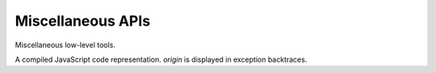 
==================
Miscellaneous APIs
==================

Miscellaneous low-level tools.

.. function:: readCode([appName,] path)

   Return contents of a code file as a ``string``. If *appName* is a
   name of the executing application, search for a file in the
   executing code base; otherwise search for it in the release code
   base of the specified application. If *appName* is omitted, it
   defaults to the name of the executing application. *path* separator
   is the slash (``'/'``).
   
.. function:: include([lib,] path)

   Include a code file; return a code evaluation result. Do not
   include the same file twice: return a cached result instead. *lib*
   must be an application name optionally followed by a path within
   its release code. If *lib* is specified, cross-application include
   takes place; otherwise a current application code is searched for a
   file. A :dfn:`current application` is an executing application or
   an application of the latest incomplete cross-application
   include. A current application include could be relative or
   absolute. A *relative include* happens if *path* does not begin
   with the slash; search is performed based on the directory of the
   including file. An *absolute include* happens if *path* begins with
   the slash; search is performed based on the root directory or the
   directory specified in the latest incomplete cross-application
   include.

   For example, if application ``app1`` has this lines in its
   :file:`__main__.js` file::

      include('app2/0.1', 'feature/__init__.js')
      include('utils/useful.js')

   ... they will include file :file:`utils/useful.js` of ``app1``
   application and file :file:`0.1/feature/__init__.js` of ``app2``
   application. Suppose :file:`utils/useful.js` has the lines::

      include('very-useful.js')
      include('/base.js')

   ... these lines will include files :file:`utils/very-useful.js` and
   :file:`base.js` of ``app1`` application because the first include
   was relative and the second one was absolute. Finally if
   :file:`0.1/feature/__init__.js` file of ``app2`` application has
   the lines::

      include('impl.js')
      include('/base.js')

   ... they will include files :file:`0.1/feature/impl.js` and
   :file:`0.1/base.js` of ``app2`` application because a base
   directory for absolute includes was set by the cross-application
   include to :file:`0.1`.
   
.. function:: use(lib)

   Include :file:`__init__.js` file from a library; it's a common
   library interface file. This function is equivalent to::

      include(lib, '__init__.js')

.. function:: set(object, name, attributes, value)

   Set the property *name* of *object* to *value*; if the property was
   not defined before, it's created with *attributes*. There are four
   property attributes available:

   .. data:: COMMON
   
      Common: no special treatment.

   .. data:: READONLY
   
      Read-only: values of ``READONLY`` properties could not be
      changed.

   .. data:: HIDDEN
   
      Non-enumerable: ``HIDDEN`` properties do not appear in
      ``for..in`` loops.

   .. data:: PERMANENT
   
      Non-deletable: ``PERMANENT`` properties could not be deleted.

   Several attributes could be combined by the "bitwise or" operator
   ``|``::

      >>> var object = {}
      >>> setObjectProp(object, 'x', READONLY | HIDDEN | PERMANENT, 42)
      >>> object.x
      42
      >>> object.x = 0
      0
      >>> object.x
      42
      >>> repr(keys(object))
      []
      >>> delete object.x
      false
      >>> object.x
      42
      
.. function:: hash(value)

   Return an identity hash of an object if ``typeof(value)`` is either
   ``'object'`` or ``'function'``; return 0 otherwise. An :dfn:`object
   identity hash` is a non-zero integer; it's **not** guaranteed to be
   unique.

.. function:: construct(constructor, args)

   Instantiate *constructor* with *args*; *args* must be a list.

.. function:: isList(value)

   Check if *value* is an object with non-negative integer ``length``
   property.

.. class:: Script(source[, origin])

   A compiled JavaScript code representation. *origin* is displayed in
   exception backtraces.

   .. method:: run()

      Run the script; return the evaluation value.
